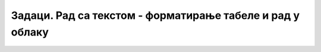Задаци. Рад са текстом - форматирање табеле и рад у облаку
==========================================================


.. questionnote::
    
    **Задатак 1.**

    Покрени програм за обраду текста и креирај табелу као на слици.

    .. image:: ../../_images/L66S6.png
        :width: 600px
        :align: center


    Сачувај документ.


.. questionnote::

    **Задатак 2.**

    Уколико имаш Гугл налог, креирај табелу са дневним распоредом користећи Гугл документе.
    Уколико немаш налог, наставник ће отворити Гугл документ и поделити га са тобом тако да можеш да га уређујеш анонимно. 

    Да ли је потребно да чуваш документ?


